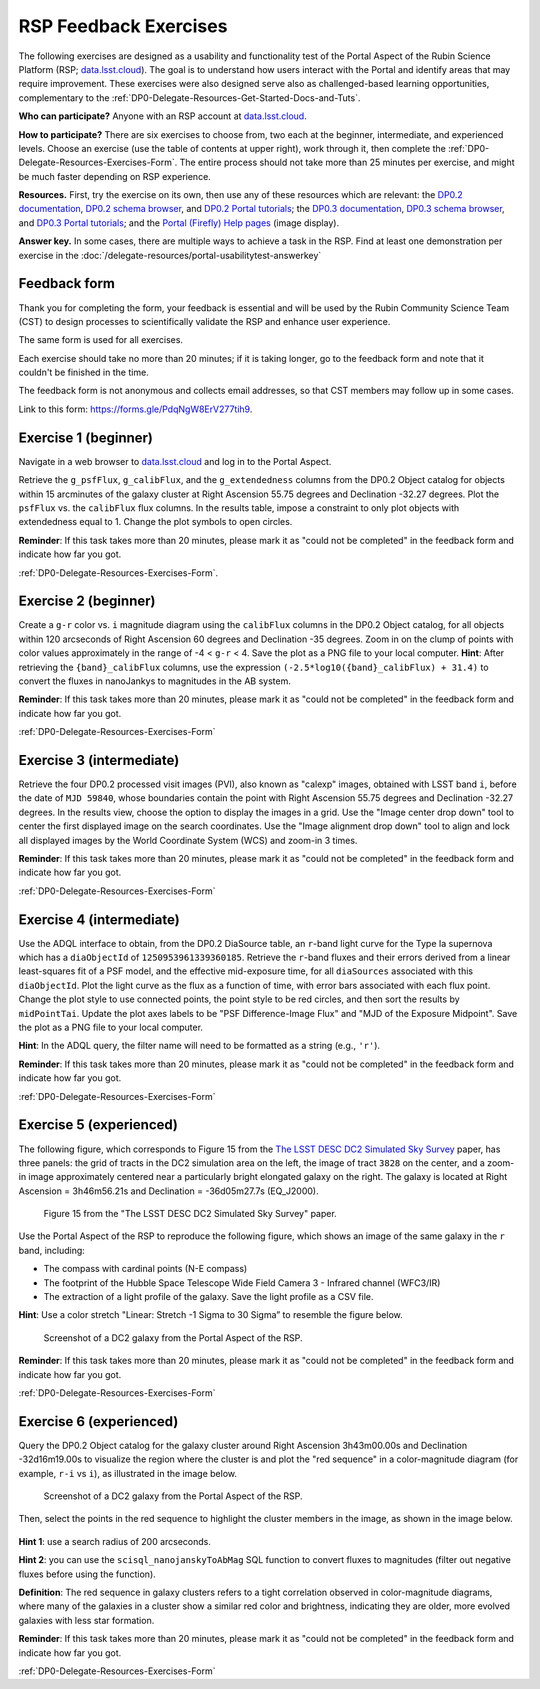 ######################
RSP Feedback Exercises
######################

.. Review the README on instructions to contribute.
.. Review the style guide to keep a consistent approach to the documentation.
.. Static objects, such as figures, should be stored in the _static directory. Review the _static/README on instructions to contribute.
.. Do not remove the comments that describe each section. They are included to provide guidance to contributors.
.. Do not remove other content provided in the templates, such as a section. Instead, comment out the content and include comments to explain the situation. For example:
	- If a section within the template is not needed, comment out the section title and label reference. Do not delete the expected section title, reference or related comments provided from the template.
    - If a file cannot include a title (surrounded by ampersands (#)), comment out the title from the template and include a comment explaining why this is implemented (in addition to applying the ``title`` directive).

.. This is the label that can be used for cross referencing this file.
.. Recommended title label format is "Directory Name"-"Title Name" -- Spaces should be replaced by hyphens.
.. _DP0-Delegate-Resources-Exercises:
.. Each section should include a label for cross referencing to a given area.
.. Recommended format for all labels is "Title Name"-"Section Name" -- Spaces should be replaced by hyphens.
.. To reference a label that isn't associated with an reST object such as a title or figure, you must include the link and explicit title using the syntax :ref:`link text <label-name>`.
.. A warning will alert you of identical labels during the linkcheck process.

.. This section should provide a brief, top-level description of the page.

The following exercises are designed as a usability and functionality test
of the Portal Aspect of the Rubin Science Platform (RSP;
`data.lsst.cloud <https://data.lsst.cloud/>`_).
The goal is to understand how users interact with the Portal and identify
areas that may require improvement.
These exercises were also designed serve also as challenged-based
learning opportunities, complementary to the :ref:`DP0-Delegate-Resources-Get-Started-Docs-and-Tuts`.

**Who can participate?**
Anyone with an RSP account at `data.lsst.cloud <https://data.lsst.cloud/>`_.

**How to participate?**
There are six exercises to choose from, two each at the beginner,
intermediate, and experienced levels.
Choose an exercise (use the table of contents at upper right),
work through it, then complete the :ref:`DP0-Delegate-Resources-Exercises-Form`.
The entire process should not take more than 25 minutes per exercise,
and might be much faster depending on RSP experience.

**Resources.**
First, try the exercise on its own, then use any of these resources
which are relevant:
the `DP0.2 documentation <http://dp0-2.lsst.io>`_,
`DP0.2 schema browser <https://dm.lsst.org/sdm_schemas/browser/dp02.html>`_,
and `DP0.2 Portal tutorials <https://dp0-2.lsst.io/tutorials-examples/index.html#portal-tutorials>`_;
the `DP0.3 documentation <http://dp0-3.lsst.io>`_,
`DP0.3 schema browser <https://dm.lsst.org/sdm_schemas/browser/dp03.html>`_,
and `DP0.3 Portal tutorials <https://dp0-3.lsst.io/tutorials-dp0-3/index.html>`_;
and the `Portal (Firefly) Help pages <https://data.lsst.cloud/portal/app/onlinehelp/>`_ (image display).

**Answer key.**
In some cases, there are multiple ways to achieve a task in the RSP.
Find at least one demonstration per exercise in the :doc:`/delegate-resources/portal-usabilitytest-answerkey`

.. _DP0-Delegate-Resources-Exercises-Form:

=============
Feedback form
=============

Thank you for completing the form, your feedback is essential and will be
used by the Rubin Community Science Team (CST) to design processes to
scientifically validate the RSP and enhance user experience.

The same form is used for all exercises.

Each exercise should take no more than 20 minutes; if it is taking
longer, go to the feedback form and note that it couldn't be finished
in the time.

The feedback form is not anonymous and collects email addresses, so that
CST members may follow up in some cases.

Link to this form: `https://forms.gle/PdqNgW8ErV277tih9 <https://forms.gle/PdqNgW8ErV277tih9>`_.


.. _DP0-Delegate-Resources-Exercises-1:

=====================
Exercise 1 (beginner)
=====================

Navigate in a web browser to `data.lsst.cloud <https://data.lsst.cloud/>`_
and log in to the Portal Aspect.

Retrieve the ``g_psfFlux``, ``g_calibFlux``, and the ``g_extendedness`` columns
from the DP0.2 Object catalog for objects within 15 arcminutes of the galaxy cluster
at Right Ascension 55.75 degrees and Declination -32.27 degrees.
Plot the ``psfFlux`` vs. the ``calibFlux`` flux columns.
In the results table, impose a constraint to only plot objects with extendedness
equal to 1.
Change the plot symbols to open circles.

**Reminder**:
If  this task takes more than 20 minutes, please mark
it as "could not be completed" in the feedback form and indicate how far you got.

:ref:`DP0-Delegate-Resources-Exercises-Form`.


.. _DP0-Delegate-Resources-Exercises-2:

=====================
Exercise 2 (beginner)
=====================

Create a ``g-r`` color vs. ``i`` magnitude diagram using the ``calibFlux`` columns in the DP0.2 Object catalog,
for all objects within 120 arcseconds of Right Ascension 60 degrees and Declination -35 degrees.
Zoom in on the clump of points with color values approximately in the range of -4 < ``g-r`` < 4.
Save the plot as a PNG file to your local computer. **Hint**: After retrieving the ``{band}_calibFlux`` columns,
use the expression ``(-2.5*log10({band}_calibFlux) + 31.4)`` to convert the fluxes in nanoJankys to magnitudes in the AB system.

**Reminder**:
If  this task takes more than 20 minutes, please mark
it as "could not be completed" in the feedback form and indicate how far you got.

:ref:`DP0-Delegate-Resources-Exercises-Form`

.. _DP0-Delegate-Resources-Exercises-3:

=========================
Exercise 3 (intermediate)
=========================

Retrieve the four DP0.2 processed visit images (PVI), also known as "calexp" images, obtained with LSST band ``i``,
before the date of ``MJD 59840``, whose boundaries contain the point with Right Ascension 55.75 degrees
and Declination -32.27 degrees. In the results view, choose the option to display the images in a grid.
Use the "Image center drop down" tool to center the first displayed image on the search coordinates.
Use the "Image alignment drop down" tool to align and lock all displayed images by the World Coordinate System (WCS)
and zoom-in 3 times.

**Reminder**:
If  this task takes more than 20 minutes, please mark
it as "could not be completed" in the feedback form and indicate how far you got.

:ref:`DP0-Delegate-Resources-Exercises-Form`

.. _DP0-Delegate-Resources-Exercises-4:

=========================
Exercise 4 (intermediate)
=========================

Use the ADQL interface to obtain, from the DP0.2 DiaSource table, an ``r``-band light curve for the Type Ia supernova
which has a ``diaObjectId`` of ``1250953961339360185``. Retrieve the ``r``-band fluxes and their errors derived from
a linear least-squares fit of a PSF model, and the effective mid-exposure time, for all ``diaSources`` associated
with this ``diaObjectId``. Plot the light curve as the flux as a function of time, with error bars associated with
each flux point. Change the plot style to use connected points, the point style to be red circles, and then sort the
results by ``midPointTai``.
Update the plot axes labels to be "PSF Difference-Image Flux" and "MJD of the Exposure Midpoint".
Save the plot as a PNG file to your local computer.

**Hint**: In the ADQL query, the filter name will need to be
formatted as a string (e.g., ``'r'``).

**Reminder**:
If  this task takes more than 20 minutes, please mark
it as "could not be completed" in the feedback form and indicate how far you got.

:ref:`DP0-Delegate-Resources-Exercises-Form`

.. _DP0-Delegate-Resources-Exercises-5:

========================
Exercise 5 (experienced)
========================

The following figure, which corresponds to Figure 15 from the
`The LSST DESC DC2 Simulated Sky Survey <https://ui.adsabs.harvard.edu/abs/2021ApJS..253...31L/abstract>`_ paper,
has three panels: the grid of tracts in the DC2 simulation area on the left, the image of tract ``3828`` on the center,
and a zoom-in image approximately centered near a particularly bright elongated galaxy on the right.
The galaxy is located at Right Ascension = 3h46m56.21s and Declination = -36d05m27.7s (EQ_J2000).

.. figure:: ../_static/portal_focus_exp1_fig1.png
	:name: portal_focus_exp1_fig1
	:alt: A screenshot of Figure 15 from the "The LSST DESC DC2 Simulated Sky Survey" paper.
		The figure has three panels from left to right: the grid of tracts in the DC2 simulation area on the left,
                the image of tract ``3828`` on the center, and a zoom-in image approximately centered near a particularly
                bright elongated galaxy on the right.

	Figure 15 from the "The LSST DESC DC2 Simulated Sky Survey" paper.

Use the Portal Aspect of the RSP to reproduce the following figure, which shows an image of the same galaxy
in the ``r`` band, including:

* The compass with cardinal points (N-E compass)
* The footprint of the Hubble Space Telescope Wide Field Camera 3 - Infrared channel (WFC3/IR)
* The extraction of a light profile of the galaxy. Save the light profile as a CSV file.

**Hint**: Use a color stretch "Linear: Stretch -1 Sigma to 30 Sigma” to resemble the figure below.

.. figure:: ../_static/portal_focus_exp1_fig2.png
	:name: portal_focus_exp1_fig2
	:alt: A screenshot of the Portal Aspect of the Rubin Science Platform with three panels, two on top
              and one at the bottom. The top left panel displays the image of a galaxy from the DC2 simulation
              in the `r` band. There is a red compass in the upper-left part of the panel, displaying the
              cardinal directions. The footprint of the Hubble Space Telescope Wide Field Camera 3 - Infrared channel (WFC3/IR)
              is overlayed as a square, and an extraction line crosses the galaxy from left to right. The top-right panel
              shows a two-dimensional plot of flux in ADU vs offset in arcseconds, corresponding to the light profile
              extracted from the galaxy by the line in the top-left panel. The bottom panel shows a table with
              different objects from the image.

	Screenshot of a DC2 galaxy from the Portal Aspect of the RSP.

**Reminder**:
If  this task takes more than 20 minutes, please mark
it as "could not be completed" in the feedback form and indicate how far you got.

:ref:`DP0-Delegate-Resources-Exercises-Form`

.. _DP0-Delegate-Resources-Exercises-6:

========================
Exercise 6 (experienced)
========================

Query the DP0.2 Object catalog for the galaxy cluster around Right Ascension 3h43m00.00s and Declination -32d16m19.00s
to visualize the region where the cluster is and plot the "red sequence" in a color-magnitude diagram
(for example, ``r-i`` vs ``i``), as illustrated in the image below.

.. figure:: ../_static/portal_focus_exp2_fig1.png
	:name: portal_focus_exp2_fig1
	:alt: A screenshot of the Portal Aspect of the Rubin Science Platform with two panels.
              The left panel shows a galaxy cluster from the DC2 simulation and the right panel
              plots the cluster "red sequence" as an "r-i" vs "i" color-magnitude plot.

	Screenshot of a DC2 galaxy from the Portal Aspect of the RSP.

Then, select the points in the red sequence to highlight the cluster members in the image, as shown in the image below.

.. figure:: ../_static/portal_focus_exp2_fig2.png
	:name: portal_focus_exp2_fig2
	:alt: A screenshot of the Portal Aspect of the Rubin Science Platform with two panels.
              The left panel shows a galaxy cluster from the DC2 simulation with squares
              identifying the cluster members explicitly, and the right panel
              plots the cluster "red sequence" as an "r-i" vs "i" color-magnitude plot.

**Hint 1**: use a search radius of 200 arcseconds.

**Hint 2**: you can use the ``scisql_nanojanskyToAbMag`` SQL function to convert
fluxes to magnitudes (filter out negative fluxes before using the function).

**Definition**: The red sequence in galaxy clusters refers to a tight correlation observed in color-magnitude diagrams,
where many of the galaxies in a cluster show a similar red color and brightness,
indicating they are older, more evolved galaxies with less star formation.

**Reminder**:
If  this task takes more than 20 minutes, please mark
it as "could not be completed" in the feedback form and indicate how far you got.

:ref:`DP0-Delegate-Resources-Exercises-Form`
